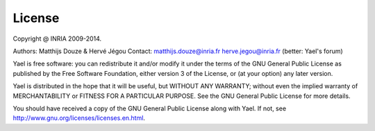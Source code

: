 License
=======

Copyright @ INRIA 2009-2014. 

Authors: Matthijs Douze \& Hervé Jégou 
Contact: matthijs.douze@inria.fr  herve.jegou@inria.fr  (better: Yael's forum)
 

Yael is free software: you can redistribute it and/or modify
it under the terms of the GNU General Public License as published by
the Free Software Foundation, either version 3 of the License, or
(at your option) any later version.

Yael is distributed in the hope that it will be useful,
but WITHOUT ANY WARRANTY; without even the implied warranty of
MERCHANTABILITY or FITNESS FOR A PARTICULAR PURPOSE.  See the
GNU General Public License for more details.

You should have received a copy of the GNU General Public License
along with Yael.  If not, see `<http://www.gnu.org/licenses/licenses.en.html>`_.


